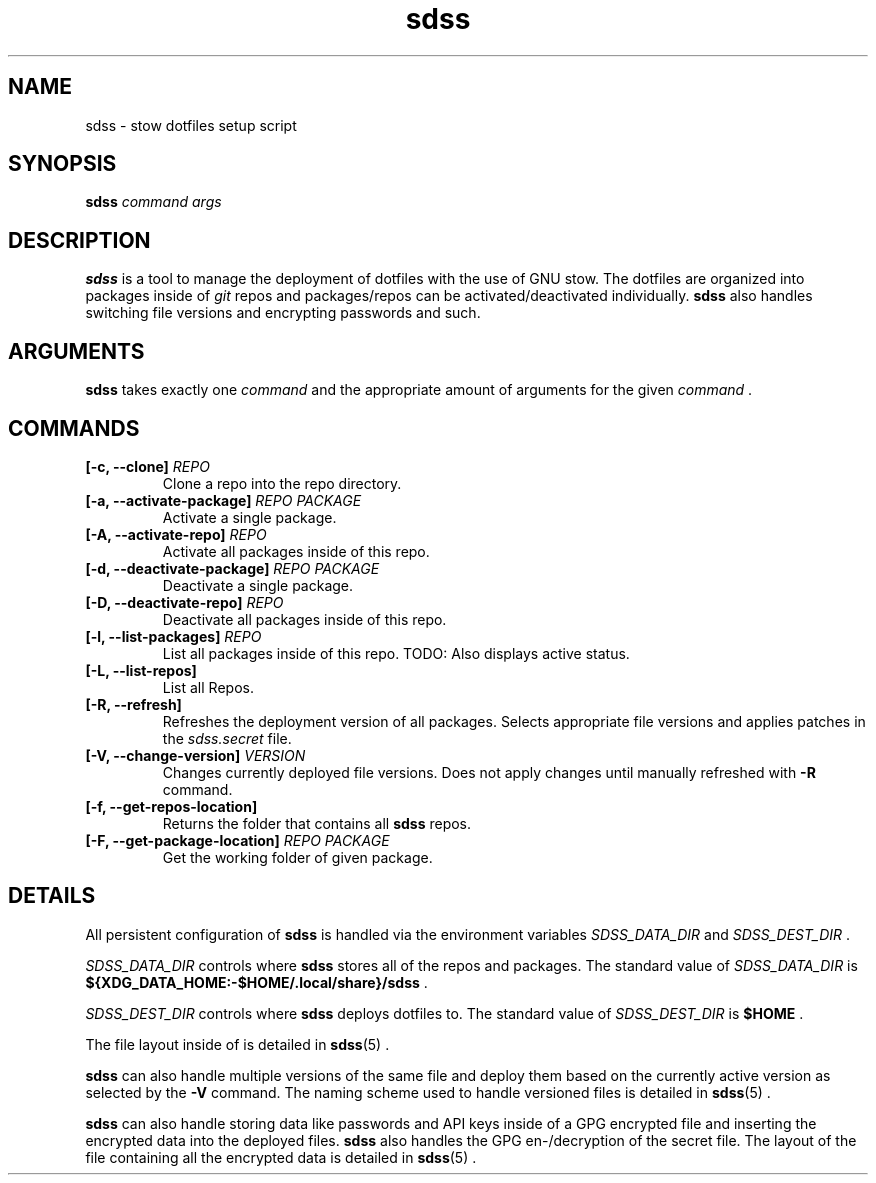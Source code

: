.TH sdss 1 "03.04.2021" "CUR_VERSION"
.SH NAME
sdss \- stow dotfiles setup script
.SH SYNOPSIS
.B sdss
.I command
.I args
.SH DESCRIPTION
.PP
.B sdss
is a tool to manage the deployment of dotfiles with the use of GNU stow.
The dotfiles are organized into packages inside of
.I git
repos and packages/repos can be activated/deactivated individually.
.B sdss
also handles switching file versions and encrypting passwords and such.
.SH ARGUMENTS
.B sdss
takes exactly one
.I command
and the appropriate amount of arguments for the given
.I command
\&.
.SH COMMANDS
.TP
.BR [\-c, " " \-\-clone] " " \fIREPO\fR
Clone a repo into the repo directory.
.TP
.BR [\-a, " " \-\-activate\-package] " " \fIREPO\fR " " \fIPACKAGE\fR
Activate a single package.
.TP
.BR [\-A, " " \-\-activate\-repo] " " \fIREPO\fR
Activate all packages inside of this repo.
.TP
.BR [\-d, " " \-\-deactivate\-package] " " \fIREPO\fR " " \fIPACKAGE\fR
Deactivate a single package.
.TP
.BR [\-D, " " \-\-deactivate\-repo] " " \fIREPO\fR
Deactivate all packages inside of this repo.
.TP
.BR [\-l, " " \-\-list\-packages] " " \fIREPO\fR
List all packages inside of this repo. TODO: Also displays active status.
.TP
.BR [\-L, " " \-\-list\-repos]
List all Repos.
.TP
.BR [\-R, " " \-\-refresh]
Refreshes the deployment version of all packages. Selects appropriate file
versions and applies patches in the
.I sdss.secret
file.
.TP
.BR [\-V, " " \-\-change\-version] " " \fIVERSION\fR
Changes currently deployed file versions. Does not apply changes until manually
refreshed with
.BR \-R
command.
.TP
.BR [\-f, " " \-\-get\-repos\-location]
Returns the folder that contains all
.B sdss
repos.
.TP
.BR [\-F, " " \-\-get\-package\-location] " " \fIREPO\fR " " \fIPACKAGE\fR
Get the working folder of given package.
.SH DETAILS
.PP
All persistent configuration of
.B sdss
is handled via the environment variables
.I SDSS_DATA_DIR
and
.I SDSS_DEST_DIR
\&.
.PP
.I SDSS_DATA_DIR
controls where
.B sdss
stores all of the repos and packages. The standard value of
.I SDSS_DATA_DIR
is
.B ${XDG_DATA_HOME:-$HOME/.local/share}/sdss
\&.
.PP
.I SDSS_DEST_DIR
controls where
.B sdss
deploys dotfiles to. The standard value of
.I SDSS_DEST_DIR
is
.B $HOME
\&.
.PP
The file layout inside of is detailed in
.BR \%sdss (5)
\&.
.PP
.B sdss
can also handle multiple versions of the same file and deploy them based on the
currently active version as selected by the
.BR \-V
command. The naming scheme used to handle versioned files is detailed in
.BR \%sdss (5)
\&.
.PP
.B sdss
can also handle storing data like passwords and API keys inside of a GPG
encrypted file and inserting the encrypted data into the deployed files.
.B sdss
also handles the GPG en\-/decryption of the secret file. The layout of the file
containing all the encrypted data is detailed in
.BR \%sdss (5)
\&.
